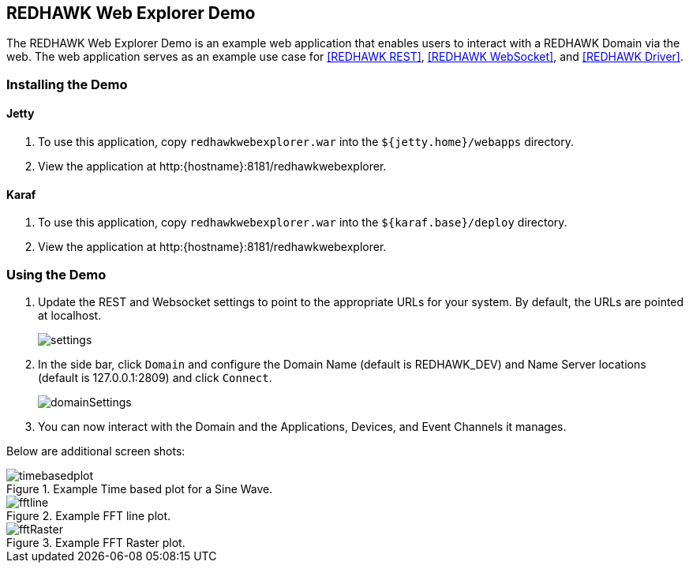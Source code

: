 == REDHAWK Web Explorer Demo

The REDHAWK Web Explorer Demo is an example web application that enables users to interact with a REDHAWK Domain via the web. The web application serves
as an example use case for <<REDHAWK REST>>, <<REDHAWK WebSocket>>, and <<REDHAWK Driver>>.

=== Installing the Demo

==== Jetty

. To use this application, copy `redhawkwebexplorer.war` into the `${jetty.home}/webapps` directory.
. View the application at http:{hostname}:8181/redhawkwebexplorer.

==== Karaf

. To use this application, copy `redhawkwebexplorer.war` into the `${karaf.base}/deploy` directory.
. View the application at http:{hostname}:8181/redhawkwebexplorer.

=== Using the Demo

. Update the REST and Websocket settings to point to the appropriate URLs for your system. By default,
the URLs are pointed at localhost.
+
image::settings.png[]
+
. In the side bar, click `Domain` and configure the Domain Name (default is REDHAWK_DEV) and Name Server locations (default is 127.0.0.1:2809) and
click `Connect`.
+
image::domainSettings.png[]
+
. You can now interact with the Domain and the Applications, Devices, and Event Channels it manages.

Below are additional screen shots:

image::timebasedplot.png[title="Example Time based plot for a Sine Wave."]

image::fftline.png[title="Example FFT line plot."]

image::fftRaster.png[title="Example FFT Raster plot."]
